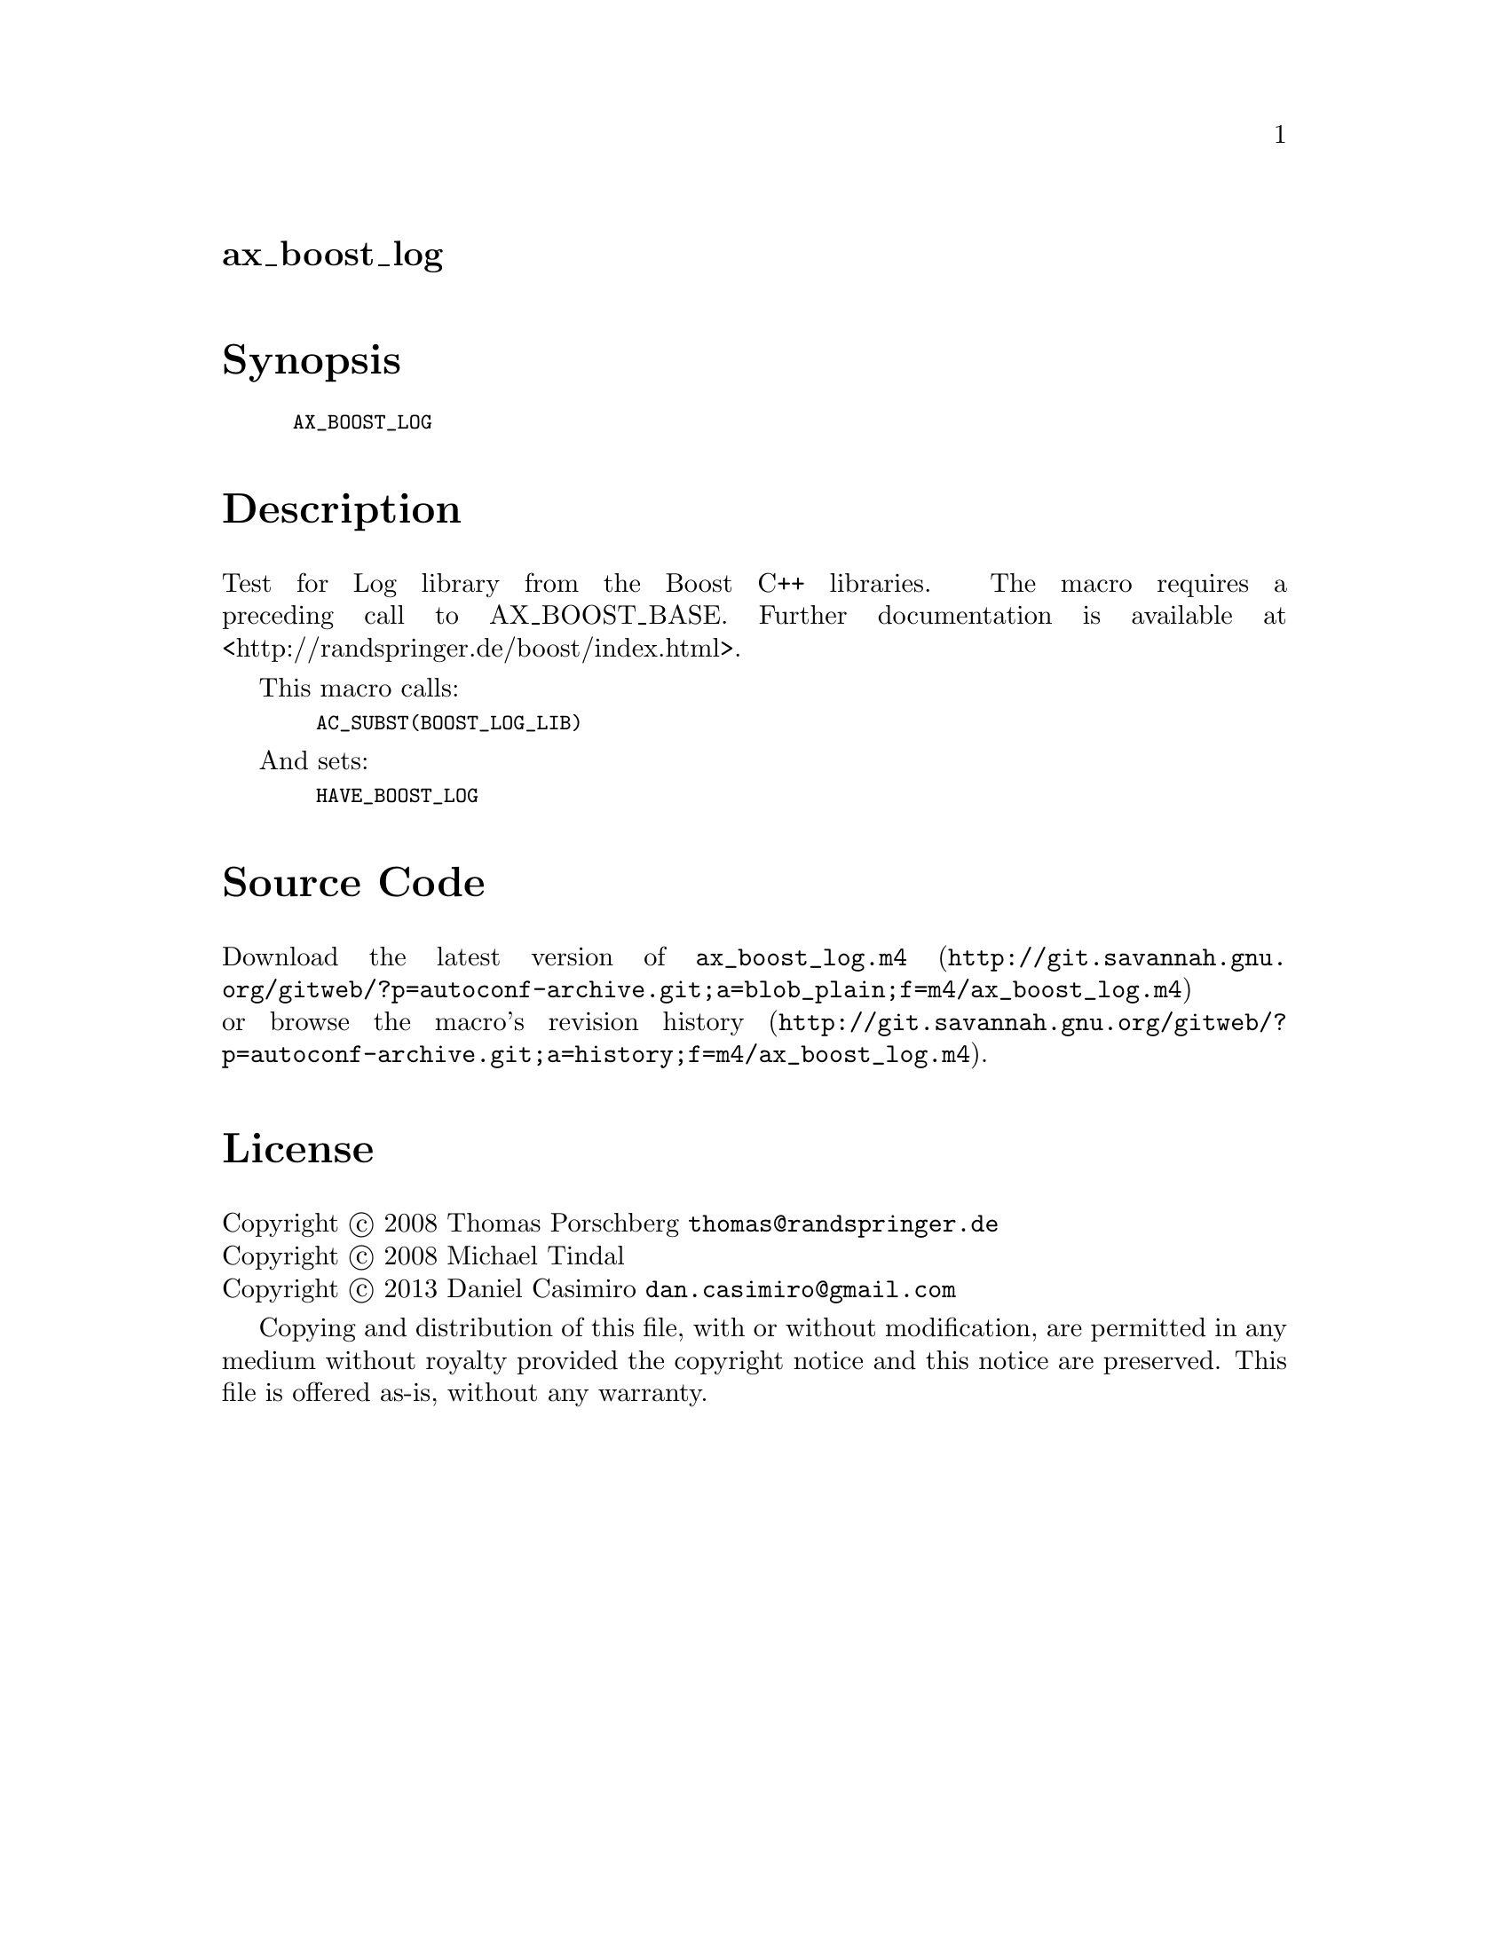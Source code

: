 @node ax_boost_log
@unnumberedsec ax_boost_log

@majorheading Synopsis

@smallexample
AX_BOOST_LOG
@end smallexample

@majorheading Description

Test for Log library from the Boost C++ libraries. The macro requires a
preceding call to AX_BOOST_BASE. Further documentation is available at
<http://randspringer.de/boost/index.html>.

This macro calls:

@smallexample
  AC_SUBST(BOOST_LOG_LIB)
@end smallexample

And sets:

@smallexample
  HAVE_BOOST_LOG
@end smallexample

@majorheading Source Code

Download the
@uref{http://git.savannah.gnu.org/gitweb/?p=autoconf-archive.git;a=blob_plain;f=m4/ax_boost_log.m4,latest
version of @file{ax_boost_log.m4}} or browse
@uref{http://git.savannah.gnu.org/gitweb/?p=autoconf-archive.git;a=history;f=m4/ax_boost_log.m4,the
macro's revision history}.

@majorheading License

@w{Copyright @copyright{} 2008 Thomas Porschberg @email{thomas@@randspringer.de}} @* @w{Copyright @copyright{} 2008 Michael Tindal} @* @w{Copyright @copyright{} 2013 Daniel Casimiro @email{dan.casimiro@@gmail.com}}

Copying and distribution of this file, with or without modification, are
permitted in any medium without royalty provided the copyright notice
and this notice are preserved. This file is offered as-is, without any
warranty.
